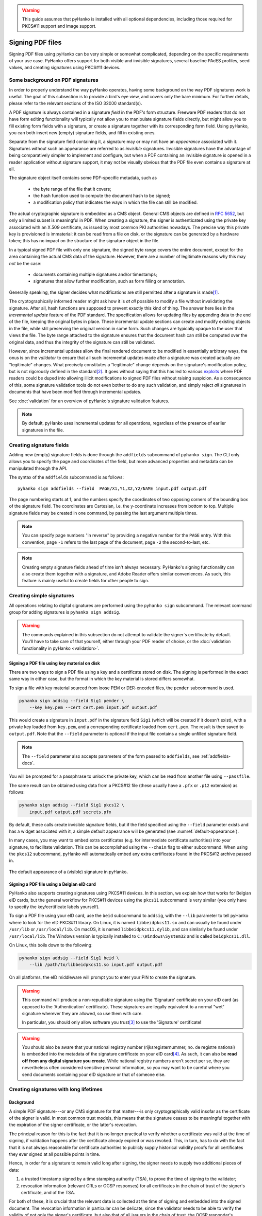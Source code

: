 .. warning::
    This guide assumes that pyHanko is installed with all optional dependencies, including
    those required for PKCS#11 support and image support.

Signing PDF files
=================

Signing PDF files using pyHanko can be very simple or somewhat complicated,
depending on the specific requirements of your use case.
PyHanko offers support for both visible and invisible signatures, several
baseline PAdES profiles, seed values, and creating signatures using PKCS#11
devices.


.. _pdf-signing-background:

Some background on PDF signatures
---------------------------------

In order to properly understand the way pyHanko operates, having some background
on the way PDF signatures work is useful.
The goal of this subsection is to provide a bird's eye view, and covers only
the bare minimum. For further details, please refer to the relevant sections
of the ISO 32000 standard(s).

A PDF signature is always contained in a signature *field* in the PDF's
form structure.
Freeware PDF readers that do not have form editing functionality will typically
not allow you to manipulate signature fields directly, but might allow you to
fill existing form fields with a signature, or create a signature together with
its corresponding form field.
Using pyHanko, you can both insert new (empty) signature fields, and fill in
existing ones.

Separate from the signature field containing it, a signature may or may not have
an *appearance* associated with it. Signatures without such an appearance are
referred to as *invisible* signatures.
Invisible signatures have the advantage of being comparatively simpler to
implement and configure, but when a PDF containing an invisible signature
is opened in a reader application without signature support, it may not
be visually obvious that the PDF file even contains a signature at all.

The signature object itself contains some PDF-specific metadata, such as

 * the byte range of the file that it covers;
 * the hash function used to compute the document hash to be signed;
 * a modification policy that indicates the ways in which the file can still
   be modified.

The actual cryptographic signature is embedded as a CMS object.
General CMS objects are defined in :rfc:`5652`, but only a limited subset
is meaningful in PDF.
When creating a signature, the signer is authenticated using the private key
associated with an X.509 certificate, as issued by most common PKI authorities
nowadays.
The precise way this private key is provisioned is immaterial: it can be read
from a file on disk, or the signature can be generated by a hardware token;
this has no impact on the structure of the signature object in the file.


In a typical signed PDF file with only one signature, the signed byte range
covers the entire document, except for the area containing the actual
CMS data of the signature. However, there are a number of legitimate reasons
why this may *not* be the case:

 * documents containing multiple signatures and/or timestamps;
 * signatures that allow further modification, such as form filling
   or annotation.

Generally speaking, the signer decides what modifications are still
permitted after a signature is made\ [#modpolexceptions]_.

The cryptographically informed reader might ask how it is *at all* possible to
modify a file without invalidating the signature.
After all, hash functions are supposed to prevent exactly this kind of thing.
The answer here lies in the *incremental update* feature of the PDF standard.
The specification allows for updating files by appending data to the end of the
file, keeping the original bytes in place.
These incremental update sections can create and modify existing objects in the
file, while still preserving the original version in some form.
Such changes are typically opaque to the user that views the file.
The byte range attached to the signature ensures that the document hash can
still be computed over the original data, and thus the integrity of the
signature can still be validated.

However, since incremental updates allow the final rendered document to be
modified in essentially arbitrary ways, the onus is on the *validator* to ensure
that all such incremental updates made after a signature was created actually
are "legitimate" changes. What precisely constitutes a "legitimate" change
depends on the signature's modification policy, but is not rigorously defined
in the standard\ [#validationscope]_.
It goes without saying that this has led to various
`exploits <https://pdf-insecurity.org/>`_ where PDF readers could be duped into
allowing illicit modifications to signed PDF files without raising suspicion.
As a consequence of this, some signature validation tools do not even bother
to do any such validation, and simply reject *all* signatures in documents that
have been modified through incremental updates.

See :doc:`validation` for an overview of pyHanko's signature validation
features.


.. note::
    By default, pyHanko uses incremental updates for all operations,
    regardless of the presence of earlier signatures in the file.


.. _addfields-docs:

Creating signature fields
-------------------------

Adding new (empty) signature fields is done through the ``addfields`` subcommand
of ``pyhanko sign``.
The CLI only allows you to specify the page and coordinates of the field, but
more advanced properties and metadata can be manipulated through the API.

The syntax of the ``addfields`` subcommand is as follows::

    pyhanko sign addfields --field  PAGE/X1,Y1,X2,Y2/NAME input.pdf output.pdf

The page numbering starts at 1, and the numbers specify the coordinates of two
opposing corners of the bounding box of the signature field.
The coordinates are Cartesian, i.e. the y-coordinate increases from bottom to
top.
Multiple signature fields may be created in one command, by passing the last
argument multiple times.

.. note::
    You can specify page numbers "in reverse" by providing a negative number
    for the ``PAGE`` entry. With this convention, page ``-1`` refers to the last
    page of the document, page ``-2`` the second-to-last, etc.

.. note::
    Creating empty signature fields ahead of time isn't always necessary.
    PyHanko's signing functionality can also create them together with a
    signature, and Adobe Reader offers similar conveniences.
    As such, this feature is mainly useful to create fields for other
    people to sign.


Creating simple signatures
--------------------------

All operations relating to digital signatures are performed using the
``pyhanko sign`` subcommand.
The relevant command group for adding signatures is ``pyhanko sign addsig``.


.. warning::
    The commands explained in this subsection do not attempt to validate
    the signer's certificate by default.
    You'll have to take care of that yourself, either through your PDF reader
    of choice, or the :doc:`validation functionality in pyHanko <validation>`.


Signing a PDF file using key material on disk
^^^^^^^^^^^^^^^^^^^^^^^^^^^^^^^^^^^^^^^^^^^^^

There are two ways to sign a PDF file using a key and a certificate stored
on disk. The signing is performed in the exact same way in either case, but
the format in which the key material is stored differs somewhat.

To sign a file with key material sourced from loose PEM or DER-encoded files,
the ``pemder`` subcommand is used.

.. code-block:: bash

    pyhanko sign addsig --field Sig1 pemder \
        --key key.pem --cert cert.pem input.pdf output.pdf

This would create a signature in ``input.pdf`` in the signature field ``Sig1``
(which will be created if it doesn't exist), with a private key loaded from
``key.pem``, and a corresponding certificate loaded from ``cert.pem``.
The result is then saved to ``output.pdf``.
Note that the ``--field`` parameter is optional if the input file contains a
single unfilled signature field.

.. note::
    The ``--field`` parameter also accepts parameters of the form passed to
    ``addfields``, see :ref:`addfields-docs`.

You will be prompted for a passphrase to unlock the private key, which can be
read from another file using ``--passfile``.


The same result can be obtained using data from a PKCS#12 file (these usually
have a ``.pfx`` or ``.p12`` extension) as follows:

.. code-block:: bash

    pyhanko sign addsig --field Sig1 pkcs12 \
        input.pdf output.pdf secrets.pfx


By default, these calls create invisible signature fields, but if the field
specified using the ``--field`` parameter exists and has a widget associated
with it, a simple default appearance will be generated
(see :numref:`default-appearance`).

In many cases, you may want to embed extra certificates (e.g. for intermediate
certificate authorities) into your signature, to facilitate validation.
This can be accomplished using the ``--chain`` flag to either subcommand.
When using the ``pkcs12`` subcommand, pyHanko will automatically embed any extra
certificates found in the PKCS#12 archive passed in.


.. _default-appearance:
.. figure:: images/default-signature-appearance.png
    :alt: The default signature appearance.
    :align: center

    The default appearance of a (visible) signature in pyHanko.


Signing a PDF file using a Belgian eID card
^^^^^^^^^^^^^^^^^^^^^^^^^^^^^^^^^^^^^^^^^^^

PyHanko also supports creating signatures using PKCS#11 devices.
In this section, we explain how that works for Belgian eID cards, but the
general workflow for PKCS#11 devices using the ``pkcs11`` subcommand
is very similar (you only have to specify the key/certificate labels yourself).

To sign a PDF file using your eID card, use the ``beid`` subcommand to
``addsig``, with the ``--lib`` parameter to tell pyHanko where to look for the
eID PKCS#11 library.
On Linux, it is named ``libbeidpkcs11.so`` and can usually be found under
``/usr/lib`` or ``/usr/local/lib``.
On macOS, it is named ``libbeidpkcs11.dylib``, and can similarly be found under
``/usr/local/lib``.
The Windows version is typically installed to ``C:\Windows\System32`` and is
called ``beidpkcs11.dll``.


On Linux, this boils down to the following:

.. code-block:: bash

    pyhanko sign addsig --field Sig1 beid \
        --lib /path/to/libbeidpkcs11.so input.pdf output.pdf

On all platforms, the eID middleware will prompt you to enter your PIN to create
the signature.


.. warning::
    This command will produce a non-repudiable signature using the 'Signature'
    certificate on your eID card (as opposed to the 'Authentication'
    certificate). These signatures are legally equivalent to
    a normal "wet" signature wherever they are allowed, so use them with care.

    In particular, you should only allow software you trust\ [#disclaimer]_
    to use the 'Signature' certificate!


.. warning::
    You should also be aware that your national registry number
    (rijksregisternummer, no. de registre national) is embedded into the
    metadata of the signature certificate on your eID card\ [#nnserial]_.
    As such, it can also be **read off from any digital signature you create**.
    While national registry numbers aren't secret per se, they are nevertheless
    often considered sensitive personal information, so you may want to be
    careful where you send documents containing your eID signature or that
    of someone else.


.. _ltv-signing:

Creating signatures with long lifetimes
---------------------------------------

Background
^^^^^^^^^^

A simple PDF signature---or any CMS signature for that matter---is only
cryptographically valid insofar as the certificate of the signer is valid.
In most common trust models, this means that the signature ceases to be
meaningful together with the expiration of the signer certificate, or the
latter's revocation.

The principal reason for this is the fact that it is no longer practical to
verify whether a certificate was valid at the time of signing, if validation
happens after the certificate already expired or was revoked.
This, in turn, has to do with the fact that it is not always reasonable for
certificate authorities to publicly supply historical validity proofs for all
certificates they ever signed at all possible points in time.

Hence, in order for a signature to remain valid long after signing, the signer
needs to supply two additional pieces of data:

1. a trusted timestamp signed by a time stamping authority (TSA), to prove the
   time of signing to the validator;
2. revocation information (relevant CRLs or OCSP responses) for all certificates
   in the chain of trust of the signer's certificate, and of the TSA.

For both of these, it is crucial that the relevant data is collected at the time
of signing and embedded into the signed document.
The revocation information in particular can be delicate, since the validator
needs to be able to verify the validity of not only the signer's certificate,
but also that of all issuers in the chain of trust, the OCSP responder's
certificates used to sign the embedded OCSP responses, etc.

Time stamp tokens are commonly obtained from TSA's via the HTTP-based protocol
specified in :rfc:`3161`.

Within the PDF standard, there are two broad categories of such long-lived
signatures.

* Signers can opt to embed revocation information into the CMS data structure
  of the signature, as a signed attribute.

  * In this case, the revocation info is a signed attribute,
    protected from tampering by the signer's own signature.
  * This scheme uses Adobe-specific extensions to the CMS standard, which
    are explicitly defined in the PDF specification, but may not be supported
    by generic CMS tools that are unaware of PDF.

* Signers can opt to embed revocation information into the Document Security
  Store (DSS).

  * In this case the revocation info is (a priori) not protected by a
    signature, although this is often remedied by appending a document time
    stamp after updating the DSS (see also :ref:`lta-sigs`).
  * The above approach has the convenient side effect that it can be used to
    'fix' non-LTV-enabled signatures by embedding the required revocation
    information after the fact, together with a document timestamp.
    Obviously, this is predicated on the certificate's still being valid
    when the revocation information is compiled.
    This workflow is not guaranteed to be acceptable in all X.509 validation
    models, but is supported in pyHanko through the ``ltvfix`` subcommand; see
    :ref:`ltv-fix`.
  * This approach is used in the PAdES baseline profiles B-LT and B-LTA
    defined by ETSI, and the (mildly modified) versions subsumed into
    ISO 32000-2 (PDF 2.0). As such, it is not part of ISO 32000-1 'proper'.

.. note::
    The author generally prefers the DSS-based signature profiles over the
    legacy approach based on CMS attributes, but both are supported in pyHanko.


Timestamps in pyHanko
^^^^^^^^^^^^^^^^^^^^^

Embedding a timestamp token into a signature using pyHanko is as simple as
passing the ``--timestamp-url`` parameter to ``addsig``. The URL should
resolve to an endpoint that responds to the HTTP-based protocol described in
:rfc:`3161`.

.. code-block:: bash

    pyhanko sign addsig --field Sig1 --timestamp-url http://tsa.example.com \
        pemder --key key.pem --cert cert.pem input.pdf output.pdf

.. warning::
    In the CLI, only public time stamping servers are supported right now
    (i.e. those that do not require authentication). The API is more flexible.


.. _cli-embedding-revinfo:

Embedding revocation info with pyHanko
^^^^^^^^^^^^^^^^^^^^^^^^^^^^^^^^^^^^^^

In order to embed validation info, use the ``--with-validation-info`` flag
to the ``addsig`` command.

.. code-block:: bash

    pyhanko sign addsig --field Sig1 --timestamp-url http://tsa.example.com \
        --with-validation-info --use-pades pemder \
        --key key.pem --cert cert.pem input.pdf output.pdf

This will validate the signer's signature, and embed the necessary revocation
information into the signature.
The resulting signature complies with the PAdES B-LT baseline profile.
If you want to embed the revocation data into the CMS object instead of
the document security store (see above), leave off the ``--use-pades`` flag.

Using the ``--trust``, ``--trust-replace`` and ``--other-certs`` parameters, it
is possible to fine tune the validation context that will be used to embed
the validation data.
You can also predefine validation contexts in the configuration file, and select
them using the ``--validation-context`` parameter.
See :ref:`config-validation-context` for further information.

.. warning::
    By default, pyHanko requires signer certificates to have the non-repudiation key usage extension
    bit set on signer certificates. If this is not suitable for your use case, take a look at
    :ref:`key-usage-conf`.

.. _lta-sigs:

Long-term archival (LTA) needs
^^^^^^^^^^^^^^^^^^^^^^^^^^^^^^

The observant reader may have noticed that embedding revocation information
together with a timestamp merely _shifts_ the validation problem: what if the
TSA certificate used to sign the timestamp token is already expired by the time
we try to validate the signature?

The PAdES B-LTA scheme provides a solution for this issue: by appending a new
document timestamp whenever the most recent one comes close to expiring, we can
produce a chain of timestamps that allows us to ensure the validity of both
the signatures and their corresponding revocation data essentially indefinitely.

This does, however, require 'active' maintenance of the document.
PyHanko provides for this through the ``ltaupdate`` subcommand of
``pyhanko sign``.

.. code-block:: bash

    pyhanko sign ltaupdate --timestamp-url http://tsa.example.com input.pdf

Note that ``ltaupdate`` modifies files in-place. It is also unnecessary to
provide a field name for the new timestamp; the software will automatically
generate one using Python's ``uuid`` module.

.. warning::
    It is important to note that pyHanko only validates the outermost timestamp
    when performing an LTA update. This means that the "garbage in, garbage out"
    principle is in effect: if the timestamp chain was already broken elsewhere
    in the input document, running ``ltaupdate`` will not detect that, let alone
    fix it.

.. note::
    The reader may also wonder what happens if the trust anchor that guaranteed
    the signer's certificate at the time of signing happens to expire.
    Answering this question is technically beyond the specifications of the PKI
    system, since root certificates are trusted by fiat, and (by definition) do
    not have some higher authority backing them to enforce their validity
    constraints.

    Some hold the view that expiration dates on trust anchors should be taken
    as mere suggestions rather than hard cutoffs.
    Regardless of the merits of this view in general, for the purposes of
    point-in-time validation, the only sensible answer seems to be to leave
    this judgment call up to the discretion of the validator.

    It is also useful to note that some certificate authorities implement key
    rollover by cross-signing their new roots with their old roots and
    vice-versa. Provided these cross-signed certificates are available to the
    validator, these should allow older chains of trust to be validated
    against the newer roots.

Customising signature appearances
---------------------------------

To a limited degree, the appearance of a visible signature made with pyHanko
can be customised. You can specify a named style using the ``--style-name``
parameter to ``addsig``:

.. code-block:: bash

    pyhanko sign addsig --field Sig1 --style-name mystyle pemder \
        --key key.pem --cert cert.pem input.pdf output.pdf

This assumes that a style named ``mystyle`` is available in the configuration
file. Defining styles works the same way as pyHanko's stamping functionality;
see :doc:`stamping` and :ref:`style-definitions` for details.

.. rubric:: Footnotes
.. [#modpolexceptions]
    There are some legitimate modifications that cannot be prohibited by
    any document modification policy, such as the addition of document
    timestamps and updates to the document security store.
.. [#validationscope]
    The author has it on good authority that a rigorous incremental update
    validation specification is beyond the scope of the PDF standard itself.
.. [#disclaimer]
    This obviously also applies to pyHanko itself; be aware that pyHanko's
    :doc:`license </license>` doesn't make any fitness-for-purpose guarantees,
    so making sure you know what you're running is 100% your own responsibility.
.. [#nnserial]
    The certificate's serial number is in fact equal to the holder's
    national registry number.